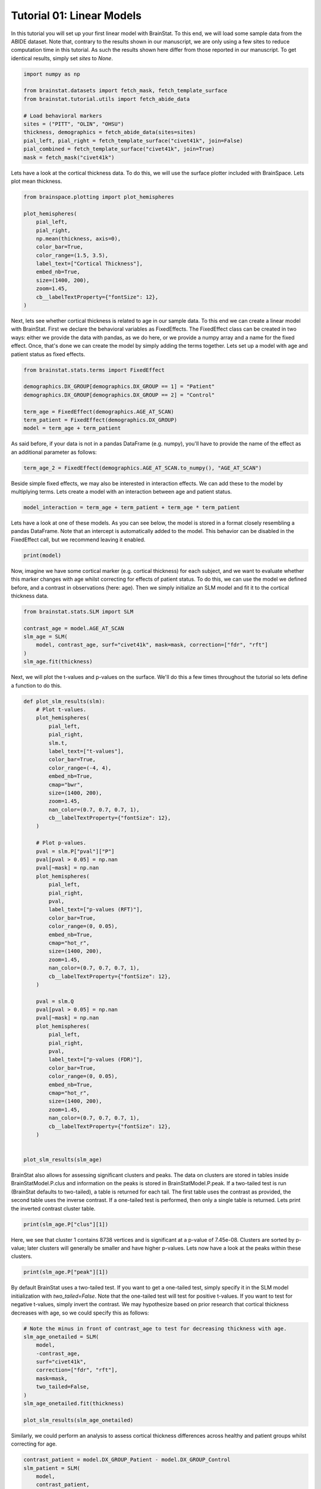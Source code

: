 
.. DO NOT EDIT.
.. THIS FILE WAS AUTOMATICALLY GENERATED BY SPHINX-GALLERY.
.. TO MAKE CHANGES, EDIT THE SOURCE PYTHON FILE:
.. "python/generated_tutorials/plot_tutorial_01_basics.py"
.. LINE NUMBERS ARE GIVEN BELOW.

.. only:: html

    .. note::
        :class: sphx-glr-download-link-note

        Click :ref:`here <sphx_glr_download_python_generated_tutorials_plot_tutorial_01_basics.py>`
        to download the full example code

.. rst-class:: sphx-glr-example-title

.. _sphx_glr_python_generated_tutorials_plot_tutorial_01_basics.py:


Tutorial 01: Linear Models
=========================================
In this tutorial you will set up your first linear model with BrainStat. 
To this end, we will load some sample data from the ABIDE dataset. Note that,
contrary to the results shown in our manuscript, we are only using a few sites
to reduce computation time in this tutorial. As such the results shown here
differ from those reported in our manuscript. To get identical results,
simply set `sites` to `None`. 

.. GENERATED FROM PYTHON SOURCE LINES 11-25

.. code-block:: default



    import numpy as np

    from brainstat.datasets import fetch_mask, fetch_template_surface
    from brainstat.tutorial.utils import fetch_abide_data

    # Load behavioral markers
    sites = ("PITT", "OLIN", "OHSU")
    thickness, demographics = fetch_abide_data(sites=sites)
    pial_left, pial_right = fetch_template_surface("civet41k", join=False)
    pial_combined = fetch_template_surface("civet41k", join=True)
    mask = fetch_mask("civet41k")





.. rst-class:: sphx-glr-script-out

 Out:

 .. code-block:: none

    0it [00:00, ?it/s]    Fetching thickness data for subject 1 out of 116: : 0it [00:00, ?it/s]    Fetching thickness data for subject 1 out of 116: : 1it [00:00,  3.84it/s]    Fetching thickness data for subject 2 out of 116: : 1it [00:00,  3.84it/s]    Fetching thickness data for subject 2 out of 116: : 2it [00:00,  4.14it/s]    Fetching thickness data for subject 3 out of 116: : 2it [00:00,  4.14it/s]    Fetching thickness data for subject 3 out of 116: : 3it [00:00,  4.25it/s]    Fetching thickness data for subject 4 out of 116: : 3it [00:00,  4.25it/s]    Fetching thickness data for subject 4 out of 116: : 4it [00:00,  4.27it/s]    Fetching thickness data for subject 5 out of 116: : 4it [00:00,  4.27it/s]    Fetching thickness data for subject 5 out of 116: : 5it [00:01,  4.33it/s]    Fetching thickness data for subject 6 out of 116: : 5it [00:01,  4.33it/s]    Fetching thickness data for subject 6 out of 116: : 6it [00:01,  4.36it/s]    Fetching thickness data for subject 7 out of 116: : 6it [00:01,  4.36it/s]    Fetching thickness data for subject 7 out of 116: : 7it [00:01,  4.38it/s]    Fetching thickness data for subject 8 out of 116: : 7it [00:01,  4.38it/s]    Fetching thickness data for subject 8 out of 116: : 8it [00:01,  4.37it/s]    Fetching thickness data for subject 9 out of 116: : 8it [00:01,  4.37it/s]    Fetching thickness data for subject 9 out of 116: : 9it [00:02,  4.33it/s]    Fetching thickness data for subject 10 out of 116: : 9it [00:02,  4.33it/s]    Fetching thickness data for subject 10 out of 116: : 10it [00:02,  4.30it/s]    Fetching thickness data for subject 11 out of 116: : 10it [00:02,  4.30it/s]    Fetching thickness data for subject 11 out of 116: : 11it [00:02,  4.28it/s]    Fetching thickness data for subject 12 out of 116: : 11it [00:02,  4.28it/s]    Fetching thickness data for subject 12 out of 116: : 12it [00:02,  4.28it/s]    Fetching thickness data for subject 13 out of 116: : 12it [00:02,  4.28it/s]    Fetching thickness data for subject 13 out of 116: : 13it [00:03,  4.16it/s]    Fetching thickness data for subject 14 out of 116: : 13it [00:03,  4.16it/s]    Fetching thickness data for subject 14 out of 116: : 14it [00:03,  4.21it/s]    Fetching thickness data for subject 15 out of 116: : 14it [00:03,  4.21it/s]    Fetching thickness data for subject 15 out of 116: : 15it [00:03,  4.22it/s]    Fetching thickness data for subject 16 out of 116: : 15it [00:03,  4.22it/s]    Fetching thickness data for subject 16 out of 116: : 16it [00:03,  4.27it/s]    Fetching thickness data for subject 17 out of 116: : 16it [00:03,  4.27it/s]    Fetching thickness data for subject 17 out of 116: : 17it [00:03,  4.33it/s]    Fetching thickness data for subject 18 out of 116: : 17it [00:03,  4.33it/s]    Fetching thickness data for subject 18 out of 116: : 18it [00:04,  4.30it/s]    Fetching thickness data for subject 19 out of 116: : 18it [00:04,  4.30it/s]    Fetching thickness data for subject 19 out of 116: : 19it [00:04,  2.75it/s]    Fetching thickness data for subject 20 out of 116: : 19it [00:04,  2.75it/s]    Fetching thickness data for subject 20 out of 116: : 20it [00:05,  2.40it/s]    Fetching thickness data for subject 21 out of 116: : 20it [00:05,  2.40it/s]    Fetching thickness data for subject 21 out of 116: : 21it [00:06,  2.01it/s]    Fetching thickness data for subject 22 out of 116: : 21it [00:06,  2.01it/s]    Fetching thickness data for subject 22 out of 116: : 22it [00:06,  2.20it/s]    Fetching thickness data for subject 23 out of 116: : 22it [00:06,  2.20it/s]    Fetching thickness data for subject 23 out of 116: : 23it [00:06,  2.48it/s]    Fetching thickness data for subject 24 out of 116: : 23it [00:06,  2.48it/s]    Fetching thickness data for subject 24 out of 116: : 24it [00:07,  2.77it/s]    Fetching thickness data for subject 25 out of 116: : 24it [00:07,  2.77it/s]    Fetching thickness data for subject 25 out of 116: : 25it [00:07,  3.11it/s]    Fetching thickness data for subject 26 out of 116: : 25it [00:07,  3.11it/s]    Fetching thickness data for subject 26 out of 116: : 26it [00:07,  3.37it/s]    Fetching thickness data for subject 27 out of 116: : 26it [00:07,  3.37it/s]    Fetching thickness data for subject 27 out of 116: : 27it [00:07,  3.55it/s]    Fetching thickness data for subject 28 out of 116: : 27it [00:07,  3.55it/s]    Fetching thickness data for subject 28 out of 116: : 28it [00:07,  3.62it/s]    Fetching thickness data for subject 29 out of 116: : 28it [00:07,  3.62it/s]    Fetching thickness data for subject 29 out of 116: : 29it [00:08,  3.80it/s]    Fetching thickness data for subject 30 out of 116: : 29it [00:08,  3.80it/s]    Fetching thickness data for subject 30 out of 116: : 30it [00:08,  3.93it/s]    Fetching thickness data for subject 31 out of 116: : 30it [00:08,  3.93it/s]    Fetching thickness data for subject 31 out of 116: : 31it [00:08,  3.95it/s]    Fetching thickness data for subject 32 out of 116: : 31it [00:08,  3.95it/s]    Fetching thickness data for subject 32 out of 116: : 32it [00:08,  4.05it/s]    Fetching thickness data for subject 33 out of 116: : 32it [00:08,  4.05it/s]    Fetching thickness data for subject 33 out of 116: : 33it [00:09,  3.86it/s]    Fetching thickness data for subject 34 out of 116: : 33it [00:09,  3.86it/s]    Fetching thickness data for subject 34 out of 116: : 34it [00:09,  3.37it/s]    Fetching thickness data for subject 35 out of 116: : 34it [00:09,  3.37it/s]    Fetching thickness data for subject 35 out of 116: : 35it [00:09,  3.36it/s]    Fetching thickness data for subject 36 out of 116: : 35it [00:09,  3.36it/s]    Fetching thickness data for subject 36 out of 116: : 36it [00:10,  3.61it/s]    Fetching thickness data for subject 37 out of 116: : 36it [00:10,  3.61it/s]    Fetching thickness data for subject 37 out of 116: : 37it [00:10,  3.81it/s]    Fetching thickness data for subject 38 out of 116: : 37it [00:10,  3.81it/s]    Fetching thickness data for subject 38 out of 116: : 38it [00:10,  3.88it/s]    Fetching thickness data for subject 39 out of 116: : 38it [00:10,  3.88it/s]    Fetching thickness data for subject 39 out of 116: : 39it [00:10,  3.96it/s]    Fetching thickness data for subject 40 out of 116: : 39it [00:10,  3.96it/s]    Fetching thickness data for subject 40 out of 116: : 40it [00:11,  3.87it/s]    Fetching thickness data for subject 41 out of 116: : 40it [00:11,  3.87it/s]    Fetching thickness data for subject 41 out of 116: : 41it [00:11,  3.84it/s]    Fetching thickness data for subject 42 out of 116: : 41it [00:11,  3.84it/s]    Fetching thickness data for subject 42 out of 116: : 42it [00:11,  3.75it/s]    Fetching thickness data for subject 43 out of 116: : 42it [00:11,  3.75it/s]    Fetching thickness data for subject 43 out of 116: : 43it [00:11,  3.84it/s]    Fetching thickness data for subject 44 out of 116: : 43it [00:11,  3.84it/s]    Fetching thickness data for subject 44 out of 116: : 44it [00:12,  3.83it/s]    Fetching thickness data for subject 45 out of 116: : 44it [00:12,  3.83it/s]    Fetching thickness data for subject 45 out of 116: : 45it [00:12,  3.90it/s]    Fetching thickness data for subject 46 out of 116: : 45it [00:12,  3.90it/s]    Fetching thickness data for subject 46 out of 116: : 46it [00:12,  3.94it/s]    Fetching thickness data for subject 47 out of 116: : 46it [00:12,  3.94it/s]    Fetching thickness data for subject 47 out of 116: : 47it [00:12,  4.00it/s]    Fetching thickness data for subject 48 out of 116: : 47it [00:12,  4.00it/s]    Fetching thickness data for subject 48 out of 116: : 48it [00:13,  3.93it/s]    Fetching thickness data for subject 49 out of 116: : 48it [00:13,  3.93it/s]    Fetching thickness data for subject 49 out of 116: : 49it [00:13,  3.95it/s]    Fetching thickness data for subject 50 out of 116: : 49it [00:13,  3.95it/s]    Fetching thickness data for subject 50 out of 116: : 50it [00:13,  4.03it/s]    Fetching thickness data for subject 51 out of 116: : 50it [00:13,  4.03it/s]    Fetching thickness data for subject 51 out of 116: : 51it [00:13,  4.12it/s]    Fetching thickness data for subject 52 out of 116: : 51it [00:13,  4.12it/s]    Fetching thickness data for subject 52 out of 116: : 52it [00:14,  4.18it/s]    Fetching thickness data for subject 53 out of 116: : 52it [00:14,  4.18it/s]    Fetching thickness data for subject 53 out of 116: : 53it [00:14,  4.21it/s]    Fetching thickness data for subject 54 out of 116: : 53it [00:14,  4.21it/s]    Fetching thickness data for subject 54 out of 116: : 54it [00:14,  4.15it/s]    Fetching thickness data for subject 55 out of 116: : 54it [00:14,  4.15it/s]    Fetching thickness data for subject 55 out of 116: : 55it [00:14,  4.04it/s]    Fetching thickness data for subject 56 out of 116: : 55it [00:14,  4.04it/s]    Fetching thickness data for subject 56 out of 116: : 56it [00:15,  3.80it/s]    Fetching thickness data for subject 57 out of 116: : 56it [00:15,  3.80it/s]    Fetching thickness data for subject 57 out of 116: : 57it [00:15,  3.91it/s]    Fetching thickness data for subject 58 out of 116: : 57it [00:15,  3.91it/s]    Fetching thickness data for subject 58 out of 116: : 58it [00:15,  3.88it/s]    Fetching thickness data for subject 59 out of 116: : 58it [00:15,  3.88it/s]    Fetching thickness data for subject 59 out of 116: : 59it [00:15,  3.99it/s]    Fetching thickness data for subject 60 out of 116: : 59it [00:15,  3.99it/s]    Fetching thickness data for subject 60 out of 116: : 60it [00:16,  3.87it/s]    Fetching thickness data for subject 61 out of 116: : 60it [00:16,  3.87it/s]    Fetching thickness data for subject 61 out of 116: : 61it [00:16,  3.58it/s]    Fetching thickness data for subject 62 out of 116: : 61it [00:16,  3.58it/s]    Fetching thickness data for subject 62 out of 116: : 62it [00:16,  3.71it/s]    Fetching thickness data for subject 63 out of 116: : 62it [00:16,  3.71it/s]    Fetching thickness data for subject 63 out of 116: : 63it [00:17,  3.79it/s]    Fetching thickness data for subject 64 out of 116: : 63it [00:17,  3.79it/s]    Fetching thickness data for subject 64 out of 116: : 64it [00:17,  3.70it/s]    Fetching thickness data for subject 65 out of 116: : 64it [00:17,  3.70it/s]    Fetching thickness data for subject 65 out of 116: : 65it [00:17,  3.75it/s]    Fetching thickness data for subject 66 out of 116: : 65it [00:17,  3.75it/s]    Fetching thickness data for subject 66 out of 116: : 66it [00:17,  3.83it/s]    Fetching thickness data for subject 67 out of 116: : 66it [00:17,  3.83it/s]    Fetching thickness data for subject 67 out of 116: : 67it [00:18,  3.80it/s]    Fetching thickness data for subject 68 out of 116: : 67it [00:18,  3.80it/s]    Fetching thickness data for subject 68 out of 116: : 68it [00:18,  3.72it/s]    Fetching thickness data for subject 69 out of 116: : 68it [00:18,  3.72it/s]    Fetching thickness data for subject 69 out of 116: : 69it [00:18,  3.83it/s]    Fetching thickness data for subject 70 out of 116: : 69it [00:18,  3.83it/s]    Fetching thickness data for subject 70 out of 116: : 70it [00:18,  3.97it/s]    Fetching thickness data for subject 71 out of 116: : 70it [00:18,  3.97it/s]    Fetching thickness data for subject 71 out of 116: : 71it [00:19,  4.10it/s]    Fetching thickness data for subject 72 out of 116: : 71it [00:19,  4.10it/s]    Fetching thickness data for subject 72 out of 116: : 72it [00:19,  4.02it/s]    Fetching thickness data for subject 73 out of 116: : 72it [00:19,  4.02it/s]    Fetching thickness data for subject 73 out of 116: : 73it [00:19,  4.03it/s]    Fetching thickness data for subject 74 out of 116: : 73it [00:19,  4.03it/s]    Fetching thickness data for subject 74 out of 116: : 74it [00:19,  4.05it/s]    Fetching thickness data for subject 75 out of 116: : 74it [00:19,  4.05it/s]    Fetching thickness data for subject 75 out of 116: : 75it [00:20,  3.75it/s]    Fetching thickness data for subject 76 out of 116: : 75it [00:20,  3.75it/s]    Fetching thickness data for subject 76 out of 116: : 76it [00:20,  3.74it/s]    Fetching thickness data for subject 77 out of 116: : 76it [00:20,  3.74it/s]    Fetching thickness data for subject 77 out of 116: : 77it [00:20,  3.85it/s]    Fetching thickness data for subject 78 out of 116: : 77it [00:20,  3.85it/s]    Fetching thickness data for subject 78 out of 116: : 78it [00:20,  3.99it/s]    Fetching thickness data for subject 79 out of 116: : 78it [00:20,  3.99it/s]    Fetching thickness data for subject 79 out of 116: : 79it [00:21,  4.08it/s]    Fetching thickness data for subject 80 out of 116: : 79it [00:21,  4.08it/s]    Fetching thickness data for subject 80 out of 116: : 80it [00:21,  4.02it/s]    Fetching thickness data for subject 81 out of 116: : 80it [00:21,  4.02it/s]    Fetching thickness data for subject 81 out of 116: : 81it [00:21,  3.76it/s]    Fetching thickness data for subject 82 out of 116: : 81it [00:21,  3.76it/s]    Fetching thickness data for subject 82 out of 116: : 82it [00:21,  3.47it/s]    Fetching thickness data for subject 83 out of 116: : 82it [00:21,  3.47it/s]    Fetching thickness data for subject 83 out of 116: : 83it [00:22,  3.59it/s]    Fetching thickness data for subject 84 out of 116: : 83it [00:22,  3.59it/s]    Fetching thickness data for subject 84 out of 116: : 84it [00:22,  3.61it/s]    Fetching thickness data for subject 85 out of 116: : 84it [00:22,  3.61it/s]    Fetching thickness data for subject 85 out of 116: : 85it [00:22,  3.77it/s]    Fetching thickness data for subject 86 out of 116: : 85it [00:22,  3.77it/s]    Fetching thickness data for subject 86 out of 116: : 86it [00:22,  3.91it/s]    Fetching thickness data for subject 87 out of 116: : 86it [00:22,  3.91it/s]    Fetching thickness data for subject 87 out of 116: : 87it [00:23,  4.03it/s]    Fetching thickness data for subject 88 out of 116: : 87it [00:23,  4.03it/s]    Fetching thickness data for subject 88 out of 116: : 88it [00:23,  3.69it/s]    Fetching thickness data for subject 89 out of 116: : 88it [00:23,  3.69it/s]    Fetching thickness data for subject 89 out of 116: : 89it [00:23,  3.77it/s]    Fetching thickness data for subject 90 out of 116: : 89it [00:23,  3.77it/s]    Fetching thickness data for subject 90 out of 116: : 90it [00:24,  3.86it/s]    Fetching thickness data for subject 91 out of 116: : 90it [00:24,  3.86it/s]    Fetching thickness data for subject 91 out of 116: : 91it [00:24,  3.99it/s]    Fetching thickness data for subject 92 out of 116: : 91it [00:24,  3.99it/s]    Fetching thickness data for subject 92 out of 116: : 92it [00:24,  4.06it/s]    Fetching thickness data for subject 93 out of 116: : 92it [00:24,  4.06it/s]    Fetching thickness data for subject 93 out of 116: : 93it [00:24,  4.09it/s]    Fetching thickness data for subject 94 out of 116: : 93it [00:24,  4.09it/s]    Fetching thickness data for subject 94 out of 116: : 94it [00:24,  4.14it/s]    Fetching thickness data for subject 95 out of 116: : 94it [00:24,  4.14it/s]    Fetching thickness data for subject 95 out of 116: : 95it [00:25,  3.58it/s]    Fetching thickness data for subject 96 out of 116: : 95it [00:25,  3.58it/s]    Fetching thickness data for subject 96 out of 116: : 96it [00:25,  3.49it/s]    Fetching thickness data for subject 97 out of 116: : 96it [00:25,  3.49it/s]    Fetching thickness data for subject 97 out of 116: : 97it [00:26,  3.08it/s]    Fetching thickness data for subject 98 out of 116: : 97it [00:26,  3.08it/s]    Fetching thickness data for subject 98 out of 116: : 98it [00:26,  3.30it/s]    Fetching thickness data for subject 99 out of 116: : 98it [00:26,  3.30it/s]    Fetching thickness data for subject 99 out of 116: : 99it [00:26,  3.37it/s]    Fetching thickness data for subject 100 out of 116: : 99it [00:26,  3.37it/s]    Fetching thickness data for subject 100 out of 116: : 100it [00:26,  3.58it/s]    Fetching thickness data for subject 101 out of 116: : 100it [00:26,  3.58it/s]    Fetching thickness data for subject 101 out of 116: : 101it [00:27,  3.79it/s]    Fetching thickness data for subject 102 out of 116: : 101it [00:27,  3.79it/s]    Fetching thickness data for subject 102 out of 116: : 102it [00:27,  3.60it/s]    Fetching thickness data for subject 103 out of 116: : 102it [00:27,  3.60it/s]    Fetching thickness data for subject 103 out of 116: : 103it [00:27,  3.02it/s]    Fetching thickness data for subject 104 out of 116: : 103it [00:27,  3.02it/s]    Fetching thickness data for subject 104 out of 116: : 104it [00:28,  2.90it/s]    Fetching thickness data for subject 105 out of 116: : 104it [00:28,  2.90it/s]    Fetching thickness data for subject 105 out of 116: : 105it [00:28,  3.00it/s]    Fetching thickness data for subject 106 out of 116: : 105it [00:28,  3.00it/s]    Fetching thickness data for subject 106 out of 116: : 106it [00:28,  2.96it/s]    Fetching thickness data for subject 107 out of 116: : 106it [00:28,  2.96it/s]    Fetching thickness data for subject 107 out of 116: : 107it [00:29,  2.41it/s]    Fetching thickness data for subject 108 out of 116: : 107it [00:29,  2.41it/s]    Fetching thickness data for subject 108 out of 116: : 108it [00:29,  2.36it/s]    Fetching thickness data for subject 109 out of 116: : 108it [00:29,  2.36it/s]    Fetching thickness data for subject 109 out of 116: : 109it [00:30,  2.39it/s]    Fetching thickness data for subject 110 out of 116: : 109it [00:30,  2.39it/s]    Fetching thickness data for subject 110 out of 116: : 110it [00:30,  2.36it/s]    Fetching thickness data for subject 111 out of 116: : 110it [00:30,  2.36it/s]    Fetching thickness data for subject 111 out of 116: : 111it [00:31,  2.49it/s]    Fetching thickness data for subject 112 out of 116: : 111it [00:31,  2.49it/s]    Fetching thickness data for subject 112 out of 116: : 112it [00:31,  2.78it/s]    Fetching thickness data for subject 113 out of 116: : 112it [00:31,  2.78it/s]    Fetching thickness data for subject 113 out of 116: : 113it [00:31,  3.06it/s]    Fetching thickness data for subject 114 out of 116: : 113it [00:31,  3.06it/s]    Fetching thickness data for subject 114 out of 116: : 114it [00:31,  3.32it/s]    Fetching thickness data for subject 115 out of 116: : 114it [00:31,  3.32it/s]    Fetching thickness data for subject 115 out of 116: : 115it [00:32,  3.40it/s]    Fetching thickness data for subject 116 out of 116: : 115it [00:32,  3.40it/s]    Fetching thickness data for subject 116 out of 116: : 116it [00:32,  3.32it/s]    Fetching thickness data for subject 116 out of 116: : 116it [00:32,  3.58it/s]




.. GENERATED FROM PYTHON SOURCE LINES 26-29

Lets have a look at the cortical thickness data. To do this,
we will use the surface plotter included with BrainSpace. Lets plot
mean thickness.

.. GENERATED FROM PYTHON SOURCE LINES 29-45

.. code-block:: default

    from brainspace.plotting import plot_hemispheres

    plot_hemispheres(
        pial_left,
        pial_right,
        np.mean(thickness, axis=0),
        color_bar=True,
        color_range=(1.5, 3.5),
        label_text=["Cortical Thickness"],
        embed_nb=True,
        size=(1400, 200),
        zoom=1.45,
        cb__labelTextProperty={"fontSize": 12},
    )





.. image:: /python/generated_tutorials/images/sphx_glr_plot_tutorial_01_basics_001.png
    :alt: plot tutorial 01 basics
    :class: sphx-glr-single-img


.. rst-class:: sphx-glr-script-out

 Out:

 .. code-block:: none

    /Users/reinder/opt/miniconda3/envs/python3.8/lib/python3.8/site-packages/brainspace/plotting/base.py:287: UserWarning:

    Interactive mode requires 'panel'. Setting 'interactive=False'


    <IPython.core.display.Image object>



.. GENERATED FROM PYTHON SOURCE LINES 46-53

Next, lets see whether cortical thickness is related to age in our sample
data. To this end we can create a linear model with BrainStat. First we
declare the behavioral variables as FixedEffects. The FixedEffect class can be
created in two ways: either we provide the data with pandas, as we do here, or
we provide a numpy array and a name for the fixed effect. Once, that's done we
can create the model by simply adding the terms together. Lets set up a model
with age and patient status as fixed effects.

.. GENERATED FROM PYTHON SOURCE LINES 53-63

.. code-block:: default


    from brainstat.stats.terms import FixedEffect

    demographics.DX_GROUP[demographics.DX_GROUP == 1] = "Patient"
    demographics.DX_GROUP[demographics.DX_GROUP == 2] = "Control"

    term_age = FixedEffect(demographics.AGE_AT_SCAN)
    term_patient = FixedEffect(demographics.DX_GROUP)
    model = term_age + term_patient





.. rst-class:: sphx-glr-script-out

 Out:

 .. code-block:: none

    /Users/reinder/GitHub/BrainStat/docs/python/tutorials/plot_tutorial_01_basics.py:56: SettingWithCopyWarning:


    A value is trying to be set on a copy of a slice from a DataFrame

    See the caveats in the documentation: https://pandas.pydata.org/pandas-docs/stable/user_guide/indexing.html#returning-a-view-versus-a-copy

    /Users/reinder/GitHub/BrainStat/docs/python/tutorials/plot_tutorial_01_basics.py:57: SettingWithCopyWarning:


    A value is trying to be set on a copy of a slice from a DataFrame

    See the caveats in the documentation: https://pandas.pydata.org/pandas-docs/stable/user_guide/indexing.html#returning-a-view-versus-a-copy





.. GENERATED FROM PYTHON SOURCE LINES 64-66

As said before, if your data is not in a pandas DataFrame (e.g. numpy), you'll
have to provide the name of the effect as an additional parameter as follows:

.. GENERATED FROM PYTHON SOURCE LINES 66-68

.. code-block:: default

    term_age_2 = FixedEffect(demographics.AGE_AT_SCAN.to_numpy(), "AGE_AT_SCAN")








.. GENERATED FROM PYTHON SOURCE LINES 69-72

Beside simple fixed effects, we may also be interested in interaction
effects. We can add these to the model by multiplying terms. Lets
create a model with an interaction between age and patient status.

.. GENERATED FROM PYTHON SOURCE LINES 72-75

.. code-block:: default


    model_interaction = term_age + term_patient + term_age * term_patient








.. GENERATED FROM PYTHON SOURCE LINES 76-80

Lets have a look at one of these models. As you can see below, the model
is stored in a format closely resembling a pandas DataFrame. Note that an
intercept is automatically added to the model. This behavior can be disabled
in the FixedEffect call, but we recommend leaving it enabled.

.. GENERATED FROM PYTHON SOURCE LINES 80-83

.. code-block:: default


    print(model)





.. rst-class:: sphx-glr-script-out

 Out:

 .. code-block:: none

         intercept  AGE_AT_SCAN  DX_GROUP_Control  DX_GROUP_Patient
    0            1        24.45                 0                 1
    1            1        19.09                 0                 1
    2            1        13.73                 0                 1
    3            1        13.37                 0                 1
    4            1        17.78                 0                 1
    ..         ...          ...               ...               ...
    111          1        10.08                 1                 0
    112          1         9.69                 1                 0
    113          1        11.99                 1                 0
    114          1        10.53                 1                 0
    115          1        10.64                 1                 0

    [116 rows x 4 columns]




.. GENERATED FROM PYTHON SOURCE LINES 84-90

Now, imagine we have some cortical marker (e.g. cortical thickness) for
each subject, and we want to evaluate whether this marker changes with age
whilst correcting for effects of patient status. To do this, we can use
the model we defined before, and a contrast in observations (here: age).
Then we simply initialize an SLM model and fit it to the cortical thickness
data.

.. GENERATED FROM PYTHON SOURCE LINES 90-100

.. code-block:: default


    from brainstat.stats.SLM import SLM

    contrast_age = model.AGE_AT_SCAN
    slm_age = SLM(
        model, contrast_age, surf="civet41k", mask=mask, correction=["fdr", "rft"]
    )
    slm_age.fit(thickness)









.. GENERATED FROM PYTHON SOURCE LINES 101-103

Next, we will plot the t-values and p-values on the surface. We'll do this a
few times throughout the tutorial so lets define a function to do this.

.. GENERATED FROM PYTHON SOURCE LINES 103-162

.. code-block:: default



    def plot_slm_results(slm):
        # Plot t-values.
        plot_hemispheres(
            pial_left,
            pial_right,
            slm.t,
            label_text=["t-values"],
            color_bar=True,
            color_range=(-4, 4),
            embed_nb=True,
            cmap="bwr",
            size=(1400, 200),
            zoom=1.45,
            nan_color=(0.7, 0.7, 0.7, 1),
            cb__labelTextProperty={"fontSize": 12},
        )

        # Plot p-values.
        pval = slm.P["pval"]["P"]
        pval[pval > 0.05] = np.nan
        pval[~mask] = np.nan
        plot_hemispheres(
            pial_left,
            pial_right,
            pval,
            label_text=["p-values (RFT)"],
            color_bar=True,
            color_range=(0, 0.05),
            embed_nb=True,
            cmap="hot_r",
            size=(1400, 200),
            zoom=1.45,
            nan_color=(0.7, 0.7, 0.7, 1),
            cb__labelTextProperty={"fontSize": 12},
        )

        pval = slm.Q
        pval[pval > 0.05] = np.nan
        pval[~mask] = np.nan
        plot_hemispheres(
            pial_left,
            pial_right,
            pval,
            label_text=["p-values (FDR)"],
            color_bar=True,
            color_range=(0, 0.05),
            embed_nb=True,
            cmap="hot_r",
            size=(1400, 200),
            zoom=1.45,
            nan_color=(0.7, 0.7, 0.7, 1),
            cb__labelTextProperty={"fontSize": 12},
        )


    plot_slm_results(slm_age)




.. rst-class:: sphx-glr-horizontal


    *

      .. image:: /python/generated_tutorials/images/sphx_glr_plot_tutorial_01_basics_002.png
          :alt: plot tutorial 01 basics
          :class: sphx-glr-multi-img

    *

      .. image:: /python/generated_tutorials/images/sphx_glr_plot_tutorial_01_basics_003.png
          :alt: plot tutorial 01 basics
          :class: sphx-glr-multi-img

    *

      .. image:: /python/generated_tutorials/images/sphx_glr_plot_tutorial_01_basics_004.png
          :alt: plot tutorial 01 basics
          :class: sphx-glr-multi-img


.. rst-class:: sphx-glr-script-out

 Out:

 .. code-block:: none

    /Users/reinder/opt/miniconda3/envs/python3.8/lib/python3.8/site-packages/brainspace/plotting/base.py:287: UserWarning:

    Interactive mode requires 'panel'. Setting 'interactive=False'





.. GENERATED FROM PYTHON SOURCE LINES 163-171

BrainStat also allows for assessing significant clusters and peaks. The data
on clusters are stored in tables inside BrainStatModel.P.clus and information
on the peaks is stored in BrainStatModel.P.peak. If a two-tailed test is run
(BrainStat defaults to two-tailed), a table is returned for each tail. The
first table uses the contrast as provided, the second table uses the inverse
contrast. If a one-tailed test is performed, then only a single table is
returned. Lets print the inverted contrast cluster table.


.. GENERATED FROM PYTHON SOURCE LINES 171-174

.. code-block:: default


    print(slm_age.P["clus"][1])





.. rst-class:: sphx-glr-script-out

 Out:

 .. code-block:: none

        clusid  nverts     resels             P
    0        1  8738.0  20.960359  7.450214e-08
    1        2  1088.0   1.597035  6.199703e-04
    2        3   492.0   0.640760  3.336996e-02
    3        4   431.0   0.548288  5.016478e-02
    4        5    64.0   0.214293  2.163199e-01
    5        6    24.0   0.153004  2.791494e-01
    6        7    98.0   0.134613  3.007959e-01
    7        8    43.0   0.115649  3.245283e-01
    8        9     9.0   0.112452  3.286729e-01
    9       10    21.0   0.083554  3.680015e-01
    10      11     2.0   0.041479  4.311918e-01
    11      12     2.0   0.039791  4.338679e-01
    12      13    13.0   0.027494  4.536737e-01
    13      14     1.0   0.023942  4.594935e-01
    14      15     1.0   0.022462  4.619306e-01
    15      16     1.0   0.020655  4.649176e-01
    16      17     1.0   0.017212  4.706384e-01
    17      18     1.0   0.016909  4.711429e-01
    18      19     1.0   0.016418  4.719629e-01
    19      20     1.0   0.015658  4.732333e-01
    20      21     3.0   0.014520  4.751382e-01
    21      22     1.0   0.012733  4.781393e-01
    22      23     1.0   0.012123  4.791654e-01
    23      24     3.0   0.007744  4.865687e-01
    24      25     3.0   0.006308  4.890105e-01
    25      26     2.0   0.006169  4.892463e-01
    26      27     2.0   0.005298  4.907313e-01
    27      28     3.0   0.004389  4.922831e-01
    28      29     1.0   0.003401  4.939718e-01
    29      30     1.0   0.002329  4.958073e-01
    30      31     1.0   0.002069  4.962535e-01
    31      32     1.0   0.001795  4.967233e-01




.. GENERATED FROM PYTHON SOURCE LINES 175-179

Here, we see that cluster 1 contains 8738 vertices and is significant at a
p-value of 7.45e-08. Clusters are sorted by p-value; later clusters will
generally be smaller and have higher p-values. Lets now have a look at the
peaks within these clusters.

.. GENERATED FROM PYTHON SOURCE LINES 179-182

.. code-block:: default


    print(slm_age.P["peak"][1])





.. rst-class:: sphx-glr-script-out

 Out:

 .. code-block:: none

                t  clusid  vertid         P               yeo7
    0    6.315453       1   72883  0.000007             Visual
    1    6.238381       1   72887  0.000010             Visual
    2    5.872848       1   79402  0.000051             Visual
    3    5.872033       1   79524  0.000051             Visual
    4    5.869464       1   79387  0.000052             Visual
    ..        ...     ...     ...       ...                ...
    289  3.179492      29   53761  0.692415  Ventral Attention
    290  3.177273       3   52592  0.696334       Default mode
    291  3.174514      11   80787  0.701205          Undefined
    292  3.172793      32   55988  0.704244             Limbic
    293  3.165341      23   57026  0.717851             Limbic

    [294 rows x 5 columns]




.. GENERATED FROM PYTHON SOURCE LINES 183-189

By default BrainStat uses a two-tailed test. If you want to get a one-tailed
test, simply specify it in the SLM model initialization with
`two_tailed=False`. Note that the one-tailed test will test for positive
t-values. If you want to test for negative t-values, simply invert the
contrast. We may hypothesize based on prior research that cortical thickness
decreases with age, so we could specify this as follows:

.. GENERATED FROM PYTHON SOURCE LINES 189-203

.. code-block:: default


    # Note the minus in front of contrast_age to test for decreasing thickness with age.
    slm_age_onetailed = SLM(
        model,
        -contrast_age,
        surf="civet41k",
        correction=["fdr", "rft"],
        mask=mask,
        two_tailed=False,
    )
    slm_age_onetailed.fit(thickness)

    plot_slm_results(slm_age_onetailed)




.. rst-class:: sphx-glr-horizontal


    *

      .. image:: /python/generated_tutorials/images/sphx_glr_plot_tutorial_01_basics_005.png
          :alt: plot tutorial 01 basics
          :class: sphx-glr-multi-img

    *

      .. image:: /python/generated_tutorials/images/sphx_glr_plot_tutorial_01_basics_006.png
          :alt: plot tutorial 01 basics
          :class: sphx-glr-multi-img

    *

      .. image:: /python/generated_tutorials/images/sphx_glr_plot_tutorial_01_basics_007.png
          :alt: plot tutorial 01 basics
          :class: sphx-glr-multi-img


.. rst-class:: sphx-glr-script-out

 Out:

 .. code-block:: none

    /Users/reinder/opt/miniconda3/envs/python3.8/lib/python3.8/site-packages/brainspace/plotting/base.py:287: UserWarning:

    Interactive mode requires 'panel'. Setting 'interactive=False'





.. GENERATED FROM PYTHON SOURCE LINES 204-206

Similarly, we could perform an analysis to assess cortical thickness
differences across healthy and patient groups whilst correcting for age.

.. GENERATED FROM PYTHON SOURCE LINES 206-220

.. code-block:: default


    contrast_patient = model.DX_GROUP_Patient - model.DX_GROUP_Control
    slm_patient = SLM(
        model,
        contrast_patient,
        surf="civet41k",
        mask=mask,
        correction=["fdr", "rft"],
    )
    slm_patient.fit(thickness)

    plot_slm_results(slm_patient)





.. rst-class:: sphx-glr-horizontal


    *

      .. image:: /python/generated_tutorials/images/sphx_glr_plot_tutorial_01_basics_008.png
          :alt: plot tutorial 01 basics
          :class: sphx-glr-multi-img

    *

      .. image:: /python/generated_tutorials/images/sphx_glr_plot_tutorial_01_basics_009.png
          :alt: plot tutorial 01 basics
          :class: sphx-glr-multi-img

    *

      .. image:: /python/generated_tutorials/images/sphx_glr_plot_tutorial_01_basics_010.png
          :alt: plot tutorial 01 basics
          :class: sphx-glr-multi-img


.. rst-class:: sphx-glr-script-out

 Out:

 .. code-block:: none

    /Users/reinder/opt/miniconda3/envs/python3.8/lib/python3.8/site-packages/brainspace/plotting/base.py:287: UserWarning:

    Interactive mode requires 'panel'. Setting 'interactive=False'





.. GENERATED FROM PYTHON SOURCE LINES 221-228

It appears we do not find statistically significant results for a relationship
between cortical thickness and patient status.

Now, imagine that instead of using a fixed effects model, you would prefer a
mixed effects model wherein the scanning site is a random variable. This is
simple to set up. All you need to do is initialize the site term with the
MixedEffect class, all other code remains identical.

.. GENERATED FROM PYTHON SOURCE LINES 228-243

.. code-block:: default


    from brainstat.stats.terms import MixedEffect

    random_site = MixedEffect(demographics.SITE_ID, name_ran="Site")

    model_random = term_age + term_patient + random_site
    slm_random = SLM(
        model_random,
        contrast_age,
        surf="civet41k",
        mask=mask,
        correction=["fdr", "rft"],
    )
    slm_random.fit(thickness)








.. GENERATED FROM PYTHON SOURCE LINES 244-250

Lets have a closer look at the mixed effect. The variable random_site contains
two important properties: "mean", and "variance". "mean" contains any fixed effects,
whereas "variance" contains the random effects. As we did not specify any fixed
effects, the "mean" term is empty. The "variance" term contains the random effect as
well as the identity term, similar to the intercept in FixedEffects. The identity term
is added by default.

.. GENERATED FROM PYTHON SOURCE LINES 250-252

.. code-block:: default


    print(random_site.variance)




.. rst-class:: sphx-glr-script-out

 Out:

 .. code-block:: none

           Site    I
    0         1  1.0
    1         1  0.0
    2         1  0.0
    3         1  0.0
    4         1  0.0
    ...     ...  ...
    13451     1  0.0
    13452     1  0.0
    13453     1  0.0
    13454     1  0.0
    13455     1  1.0

    [13456 rows x 2 columns]





.. rst-class:: sphx-glr-timing

   **Total running time of the script:** ( 1 minutes  57.138 seconds)


.. _sphx_glr_download_python_generated_tutorials_plot_tutorial_01_basics.py:


.. only :: html

 .. container:: sphx-glr-footer
    :class: sphx-glr-footer-example



  .. container:: sphx-glr-download sphx-glr-download-python

     :download:`Download Python source code: plot_tutorial_01_basics.py <plot_tutorial_01_basics.py>`



  .. container:: sphx-glr-download sphx-glr-download-jupyter

     :download:`Download Jupyter notebook: plot_tutorial_01_basics.ipynb <plot_tutorial_01_basics.ipynb>`


.. only:: html

 .. rst-class:: sphx-glr-signature

    `Gallery generated by Sphinx-Gallery <https://sphinx-gallery.github.io>`_
